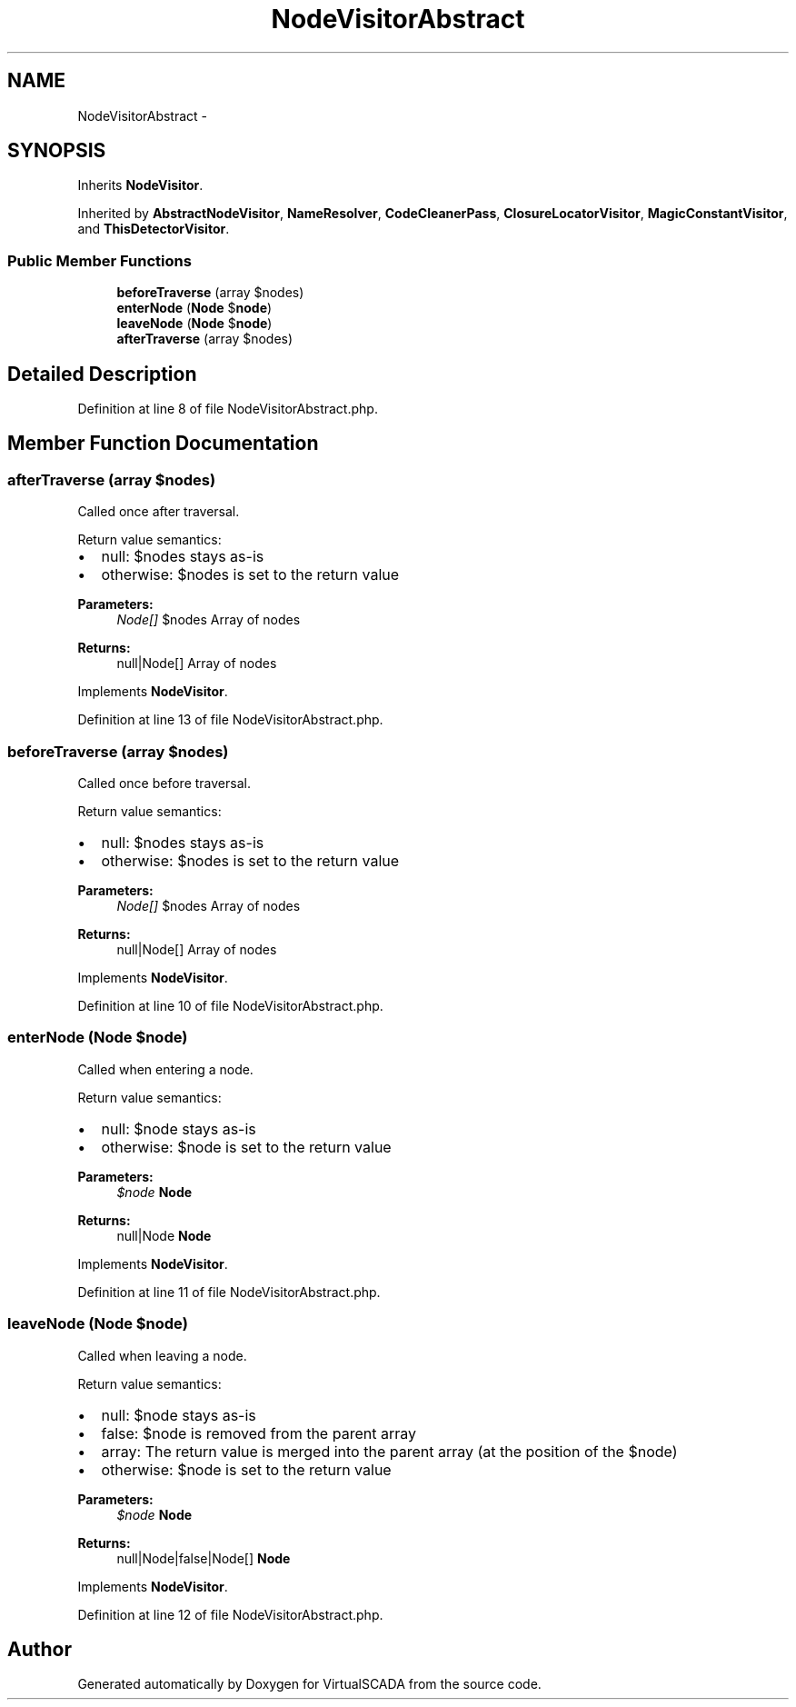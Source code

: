 .TH "NodeVisitorAbstract" 3 "Tue Apr 14 2015" "Version 1.0" "VirtualSCADA" \" -*- nroff -*-
.ad l
.nh
.SH NAME
NodeVisitorAbstract \- 
.SH SYNOPSIS
.br
.PP
.PP
Inherits \fBNodeVisitor\fP\&.
.PP
Inherited by \fBAbstractNodeVisitor\fP, \fBNameResolver\fP, \fBCodeCleanerPass\fP, \fBClosureLocatorVisitor\fP, \fBMagicConstantVisitor\fP, and \fBThisDetectorVisitor\fP\&.
.SS "Public Member Functions"

.in +1c
.ti -1c
.RI "\fBbeforeTraverse\fP (array $nodes)"
.br
.ti -1c
.RI "\fBenterNode\fP (\fBNode\fP $\fBnode\fP)"
.br
.ti -1c
.RI "\fBleaveNode\fP (\fBNode\fP $\fBnode\fP)"
.br
.ti -1c
.RI "\fBafterTraverse\fP (array $nodes)"
.br
.in -1c
.SH "Detailed Description"
.PP 

.PP
Definition at line 8 of file NodeVisitorAbstract\&.php\&.
.SH "Member Function Documentation"
.PP 
.SS "afterTraverse (array $nodes)"
Called once after traversal\&.
.PP
Return value semantics:
.IP "\(bu" 2
null: $nodes stays as-is
.IP "\(bu" 2
otherwise: $nodes is set to the return value
.PP
.PP
\fBParameters:\fP
.RS 4
\fINode[]\fP $nodes Array of nodes
.RE
.PP
\fBReturns:\fP
.RS 4
null|Node[] Array of nodes 
.RE
.PP

.PP
Implements \fBNodeVisitor\fP\&.
.PP
Definition at line 13 of file NodeVisitorAbstract\&.php\&.
.SS "beforeTraverse (array $nodes)"
Called once before traversal\&.
.PP
Return value semantics:
.IP "\(bu" 2
null: $nodes stays as-is
.IP "\(bu" 2
otherwise: $nodes is set to the return value
.PP
.PP
\fBParameters:\fP
.RS 4
\fINode[]\fP $nodes Array of nodes
.RE
.PP
\fBReturns:\fP
.RS 4
null|Node[] Array of nodes 
.RE
.PP

.PP
Implements \fBNodeVisitor\fP\&.
.PP
Definition at line 10 of file NodeVisitorAbstract\&.php\&.
.SS "enterNode (\fBNode\fP $node)"
Called when entering a node\&.
.PP
Return value semantics:
.IP "\(bu" 2
null: $node stays as-is
.IP "\(bu" 2
otherwise: $node is set to the return value
.PP
.PP
\fBParameters:\fP
.RS 4
\fI$node\fP \fBNode\fP
.RE
.PP
\fBReturns:\fP
.RS 4
null|Node \fBNode\fP 
.RE
.PP

.PP
Implements \fBNodeVisitor\fP\&.
.PP
Definition at line 11 of file NodeVisitorAbstract\&.php\&.
.SS "leaveNode (\fBNode\fP $node)"
Called when leaving a node\&.
.PP
Return value semantics:
.IP "\(bu" 2
null: $node stays as-is
.IP "\(bu" 2
false: $node is removed from the parent array
.IP "\(bu" 2
array: The return value is merged into the parent array (at the position of the $node)
.IP "\(bu" 2
otherwise: $node is set to the return value
.PP
.PP
\fBParameters:\fP
.RS 4
\fI$node\fP \fBNode\fP
.RE
.PP
\fBReturns:\fP
.RS 4
null|Node|false|Node[] \fBNode\fP 
.RE
.PP

.PP
Implements \fBNodeVisitor\fP\&.
.PP
Definition at line 12 of file NodeVisitorAbstract\&.php\&.

.SH "Author"
.PP 
Generated automatically by Doxygen for VirtualSCADA from the source code\&.
